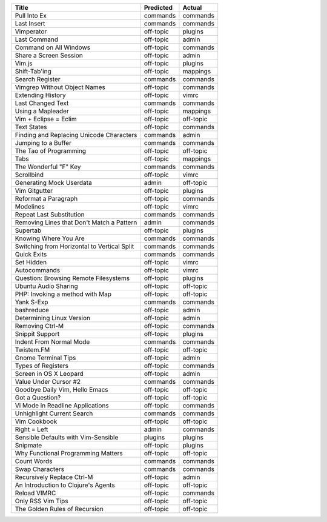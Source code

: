===========================================  ===========  =========
Title                                        Predicted    Actual
===========================================  ===========  =========
Pull Into Ex                                 commands     commands
Last Insert                                  commands     commands
Vimperator                                   off-topic    plugins
Last Command                                 off-topic    admin
Command on All Windows                       off-topic    commands
Share a Screen Session                       off-topic    admin
Vim.js                                       off-topic    plugins
Shift-Tab'ing                                off-topic    mappings
Search Register                              commands     commands
Vimgrep Without Object Names                 off-topic    commands
Extending History                            off-topic    vimrc
Last Changed Text                            commands     commands
Using a Mapleader                            off-topic    mappings
Vim + Eclipse = Eclim                        off-topic    off-topic
Text States                                  off-topic    commands
Finding and Replacing Unicode Characters     commands     admin
Jumping to a Buffer                          commands     commands
The Tao of Programming                       off-topic    off-topic
Tabs                                         off-topic    mappings
The Wonderful "F" Key                        commands     commands
Scrollbind                                   off-topic    vimrc
Generating Mock Userdata                     admin        off-topic
Vim Gitgutter                                off-topic    plugins
Reformat a Paragraph                         off-topic    commands
Modelines                                    off-topic    vimrc
Repeat Last Substitution                     commands     commands
Removing Lines that Don't Match a Pattern    admin        commands
Supertab                                     off-topic    plugins
Knowing Where You Are                        commands     commands
Switching from Horizontal to Vertical Split  commands     commands
Quick Exits                                  commands     commands
Set  Hidden                                  off-topic    vimrc
Autocommands                                 off-topic    vimrc
Question: Browsing Remote Filesystems        off-topic    plugins
Ubuntu Audio Sharing                         off-topic    off-topic
PHP: Invoking a method with Map              off-topic    off-topic
Yank S-Exp                                   commands     commands
bashreduce                                   off-topic    admin
Determining Linux Version                    off-topic    admin
Removing Ctrl-M                              off-topic    commands
Snippit Support                              off-topic    plugins
Indent From Normal Mode                      commands     commands
Twistem.FM                                   off-topic    off-topic
Gnome Terminal Tips                          off-topic    admin
Types of Registers                           off-topic    commands
Screen in OS X Leopard                       off-topic    admin
Value Under Cursor #2                        commands     commands
Goodbye Daily Vim, Hello Emacs               off-topic    off-topic
Got a Question?                              off-topic    off-topic
Vi Mode in Readline Applications             off-topic    commands
Unhighlight Current Search                   commands     commands
Vim Cookbook                                 off-topic    off-topic
Right = Left                                 admin        commands
Sensible Defaults with Vim-Sensible          plugins      plugins
Snipmate                                     off-topic    plugins
Why Functional Programming Matters           off-topic    off-topic
Count Words                                  commands     commands
Swap Characters                              commands     commands
Recursively Replace Ctrl-M                   off-topic    admin
An Introduction to Clojure's Agents          off-topic    off-topic
Reload VIMRC                                 off-topic    commands
Only RSS Vim Tips                            off-topic    off-topic
The Golden Rules of Recursion                off-topic    off-topic
===========================================  ===========  =========